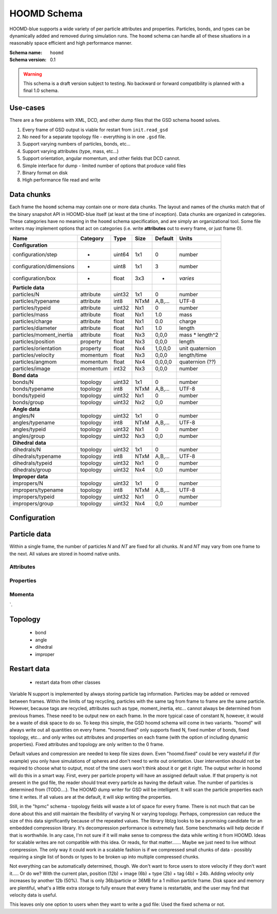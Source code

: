 .. Copyright (c) 2016 The Regents of the University of Michigan
.. This file is part of the General Simulation Data (GSD) project, released under the BSD 2-Clause License.

HOOMD Schema
============

HOOMD-blue supports a wide variety of per particle attributes and properties. Particles, bonds, and types can be
dynamically added and removed during simulation runs. The ``hoomd`` schema can handle all of these situations
in a reasonably space efficient and high performance manner.

:Schema name: ``hoomd``
:Schema version: 0.1

.. warning::
    This schema is a draft version subject to testing. No backward or forward compatibility is planned with a final
    1.0 schema.

Use-cases
---------

There are a few problems with XML, DCD, and other dump files that the GSD schema ``hoomd`` solves.

#. Every frame of GSD output is viable for restart from ``init.read_gsd``
#. No need for a separate topology file - everything is in one ``.gsd`` file.
#. Support varying numbers of particles, bonds, etc...
#. Support varying attributes (type, mass, etc...)
#. Support orientation, angular momentum, and other fields that DCD cannot.
#. Simple interface for dump - limited number of options that produce valid files
#. Binary format on disk
#. High performance file read and write

Data chunks
-----------

Each frame the ``hoomd`` schema may contain one or more data chunks. The layout and names of the chunks
match that of the binary snapshot API in HOOMD-blue itself (at least at the time of inception).
Data chunks are organized in categories. These categories have no meaning in the ``hoomd`` schema
specification, and are simply an organizational tool. Some file writers may implement options that act on
categories (i.e. write **attributes** out to every frame, or just frame 0).


========================== ========= ====== ==== ======= ================
Name                       Category  Type   Size Default Units
========================== ========= ====== ==== ======= ================
**Configuration**
configuration/step         -         uint64 1x1  0       number
configuration/dimensions   -         uint8  1x1  3       number
configuration/box          -         float  3x3  -       *varies*
**Particle data**
particles/N                attribute uint32 1x1  0       number
particles/typename         attribute int8   NTxM A,B,... UTF-8
particles/typeid           attribute uint32 Nx1  0       number
particles/mass             attribute float  Nx1  1.0     mass
particles/charge           attribute float  Nx1  0.0     charge
particles/diameter         attribute float  Nx1  1.0     length
particles/moment_inertia   attribute float  Nx3  0,0,0   mass * length^2
particles/position         property  float  Nx3  0,0,0   length
particles/orientation      property  float  Nx4  1,0,0,0 unit quaternion
particles/velocity         momentum  float  Nx3  0,0,0   length/time
particles/angmom           momentum  float  Nx4  0,0,0,0 quaternion (??)
particles/image            momentum  int32  Nx3  0,0,0   number
**Bond data**
bonds/N                    topology  uint32 1x1  0       number
bonds/typename             topology  int8   NTxM A,B,... UTF-8
bonds/typeid               topology  uint32 Nx1  0       number
bonds/group                topology  uint32 Nx2  0,0     number
**Angle data**
angles/N                   topology  uint32 1x1  0       number
angles/typename            topology  int8   NTxM A,B,... UTF-8
angles/typeid              topology  uint32 Nx1  0       number
angles/group               topology  uint32 Nx3  0,0     number
**Dihedral data**
dihedrals/N                topology  uint32 1x1  0       number
dihedrals/typename         topology  int8   NTxM A,B,... UTF-8
dihedrals/typeid           topology  uint32 Nx1  0       number
dihedrals/group            topology  uint32 Nx4  0,0     number
**Improper data**
impropers/N                topology  uint32 1x1  0       number
impropers/typename         topology  int8   NTxM A,B,... UTF-8
impropers/typeid           topology  uint32 Nx1  0       number
impropers/group            topology  uint32 Nx4  0,0     number
========================== ========= ====== ==== ======= ================

Configuration
-------------

.. chunk:: configuration/step

    :Type: uint64
    :Size: 1x1
    :Default: 0
    :Units: number

    Simulation time step.

.. chunk:: configuration/dimensions

    :Type: uint8
    :Size: 1x1
    :Default: 3
    :Units: number

    Number of dimensions in the simulation. Must be 2 or 3.

.. chunk:: configuration/box

    :Type: float
    :Size: 6x1
    :Default: [1,1,1,0,0,0]
    :Units: *varies*

    Simulation box. Each array element defines a different box property. See the hoomd documentation for
    a full description on how these box parameters map to a triclinic geometry.

    * `box[0:3]`: :math:`(l_x, l_y, l_z)` the box length in each direction, in length units
    * `box[3:]`: :math:`(xy, xz, yz)` the tilt factors, unitless values


Particle data
-------------

Within a single frame, the number of particles *N* and *NT* are fixed for all chunks. *N* and *NT* may vary from
one frame to the next. All values are stored in hoomd native units.

Attributes
^^^^^^^^^^

.. chunk:: particles/N

    :Type: uint32
    :Size: 1x1
    :Default: 0
    :Units: number

    Define *N*, the number of particles, for all data chunks ``particles/*``.

.. chunk:: particles/typename

    :Type: int8
    :Size: NTxM
    :Default: A,B,...
    :Units: UTF-8

    Implicitly define *NT*, the number of particle types, for all data chunks ``particles/*``.
    *M* must be large enough to accommodate each type name as a null terminated UTF-8
    character string. Row *i* of the 2D matrix is the type name for particle type *i*.

.. chunk:: particles/typeid

    :Type: uint32
    :Size: Nx1
    :Default: 0
    :Units: number

    Store the type id of each particle. All id's must be less than *NT*. A particle with
    type *id* has a type name matching the corresponding row in :chunk:`particles/typename`.

.. chunk:: particles/mass

    :Type: float (32-bit)
    :Size: Nx1
    :Default: 1.0
    :Units: mass

    Store the mass of each particle.

.. chunk:: particles/charge

    :Type: float (32-bit)
    :Size: Nx1
    :Default: 0.0
    :Units: charge

    Store the charge of each particle.

.. chunk:: particles/diameter

    :Type: float (32-bit)
    :Size: Nx1
    :Default: 1.0
    :Units: length

    Store the diameter of each particle.

.. chunk:: particles/moment_inertia

    :Type: float (32-bit)
    :Size: Nx3
    :Default: 0,0,0
    :Units: mass * length^2

    Store the moment_inertia of each particle :math:`(I_{xx}, I_{yy}, I_{zz})`. This inertia tensor
    is diagonal in the body frame of the particle. The default value is for point particles.

Properties
^^^^^^^^^^

.. chunk:: particles/position

    :Type: float (32-bit)
    :Size: Nx3
    :Default: 0,0,0
    :Units: length

    Store the position of each particle (*x*, *y*, *z*).

    All particles in the simulation are referenced by a tag. The position data chunk (and all other
    per particle data chunks) list particles in tag order. The first particle listed has tag 0,
    the second has tag 1, ..., and the last has tag N-1 where N is the number of particles in the
    simulation.

    All particles must be inside the box:

    * :math:`x > -l_x/2 + (xz-xy \cdot yz) \cdot z + xy  \cdot  y` and :math:`x < l_x/2 + (xz-xy \cdot yz) \cdot z + xy  \cdot  y`
    * :math:`y > -l_y/2 + yz  \cdot  z` and :math:`y < l_y/2 + yz \cdot z`
    * :math:`z > -l_z/2` and :math:`z < l_z/2`


.. chunk:: particles/orientation

    :Type: float (32-bit)
    :Size: Nx4
    :Default: 1,0,0,0
    :Units: unit quaternion

    Store the orientation of each particle. In scalar + vector notation, this is
    :math:`(r, a_x, a_y, a_z)`,
    where the quaternion is :math:`q = r + a_xi + a_yj + a_zk`. A unit quaternion
    has the property: :math:`\sqrt{r^2 + a_x^2 + a_y^2 + a_z^2} = 1`.

Momenta
^^^^^^^^

.. chunk:: particles/velocity

    :Type: float (32-bit)
    :Size: Nx3
    :Default: 0,0,0
    :Units: length/time

    Store the velocity of each particle :math:`(v_x, v_y, v_z)`.

.. chunk:: particles/angmom

    :Type: float (32-bit)
    :Size: Nx4
    :Default: 0,0,0,0
    :Units: quaternion (??)

    Store the angular momentum of each particle. TODO: document format.

.. chunk:: particles/image

    :Type: int32
    :Size: Nx3
    :Default: 0,0,0
    :Units: number

    Store the number of times each particle has wrapped around the box :math:`(i_x, i_y, i_z)`.
    In constant volume simulations, the unwrapped position in the particle's full trajectory
    is

    * :math:`x_u = x + i_x \cdot l_x + xy \cdot i_y \cdot l_y + xz \cdot i_z \cdot l_z`
    * :math:`y_u = y + i_y \cdot l_y + yz \cdot i_z * l_z`
    * :math:`z_u = z + i_z * l_z
`.

Topology
--------

    * bond
    * angle
    * dihedral
    * improper

Restart data
------------

    * restart data from other classes

Variable N support is implemented by always storing particle tag information. Particles may be added or removed between
frames. Within the limits of tag recycling, particles with the same tag from frame to frame are the same particle.
However, because tags are recycled, attributes such as type, moment_inertia, etc... cannot always be determined from
previous frames. These need to be output new on each frame. In the more typical case of constant N, however, it would
be a waste of disk space to do so. To keep this simple, the GSD hoomd schema will come in two variants. "hoomd" will
always write out all quantities on every frame. "hoomd.fixed" only supports fixed N, fixed number of bonds, fixed
topology, etc... and only writes out attributes and properties on each frame (with the option of including dynamic
properties). Fixed attributes and topology are only written to the 0 frame.

Default values and compression are needed to keep file sizes down. Even "hoomd.fixed" could be very wasteful if (for example)
you only have simulations of spheres and don't need to write out orientation. User intervention should not be required
to choose what to output, most of the time users won't think about it or get it right. The output writer in hoomd
will do this in a smart way. First, every per particle property will have an assigned default value. If that property
is not present in the gsd file, the reader should treat every particle as having the default value. The number of
particles is determined from (TODO....). The HOOMD dump writer for GSD will be intelligent. It will scan the particle
properties each time it writes. If all values are at the default, it will skip writing the properties.

Still, in the "hpmc" schema - topology fields will waste a lot of space for every frame. There is not much that can
be done about this and still maintain the flexibility of varying N or varying topology. Perhaps, compression can
reduce the size of this data significantly because of the repeated values. The library liblzg looks to be a promising
candidate for an embedded compression library. It's decompression performance is extremely fast. Some benchmarks will
help decide if that is worthwhile. In any case, I'm not sure if it will make sense to compress the data while writing
it from HOOMD. Ideas for scalable writes are not compatible with this idea. Or reads, for that matter....... Maybe
we just need to live without compression. The only way it could work in a scalable fashion is if we compressed small
chunks of data - possibly requiring a single list of bonds or types to be broken up into multiple compressed chunks.

Not everything can be automatically determined, though. We don't want to force users to store velocity if they don't
want it..... Or do we? With the current plan, position (12b) + image (6b) + type (2b) + tag (4b) = 24b. Adding velocity
only increases by another 12b (50%). That is only 36b/particle or 36MB for a 1 million particle frame. Disk space and
memory are plentiful, what's a little extra storage to fully ensure that every frame is restartable, and the user
may find that velocity data is useful.

This leaves only one option to users when they want to write a gsd file: Used the fixed schema or not.

